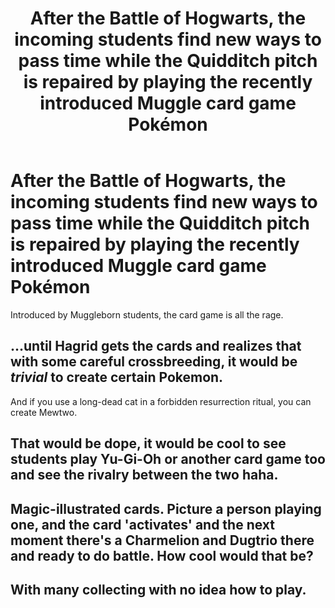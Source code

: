 #+TITLE: After the Battle of Hogwarts, the incoming students find new ways to pass time while the Quidditch pitch is repaired by playing the recently introduced Muggle card game Pokémon

* After the Battle of Hogwarts, the incoming students find new ways to pass time while the Quidditch pitch is repaired by playing the recently introduced Muggle card game Pokémon
:PROPERTIES:
:Author: Redhotlipstik
:Score: 6
:DateUnix: 1567815397.0
:DateShort: 2019-Sep-07
:FlairText: Prompt
:END:
Introduced by Muggleborn students, the card game is all the rage.


** ...until Hagrid gets the cards and realizes that with some careful crossbreeding, it would be /trivial/ to create certain Pokemon.

And if you use a long-dead cat in a forbidden resurrection ritual, you can create Mewtwo.
:PROPERTIES:
:Author: kenneth1221
:Score: 14
:DateUnix: 1567818200.0
:DateShort: 2019-Sep-07
:END:


** That would be dope, it would be cool to see students play Yu-Gi-Oh or another card game too and see the rivalry between the two haha.
:PROPERTIES:
:Score: 2
:DateUnix: 1567820786.0
:DateShort: 2019-Sep-07
:END:


** Magic-illustrated cards. Picture a person playing one, and the card 'activates' and the next moment there's a Charmelion and Dugtrio there and ready to do battle. How cool would that be?
:PROPERTIES:
:Author: Rose_Red_Wolf
:Score: 1
:DateUnix: 1567873966.0
:DateShort: 2019-Sep-07
:END:


** With many collecting with no idea how to play.
:PROPERTIES:
:Author: Garanar
:Score: 1
:DateUnix: 1567896773.0
:DateShort: 2019-Sep-08
:END:
